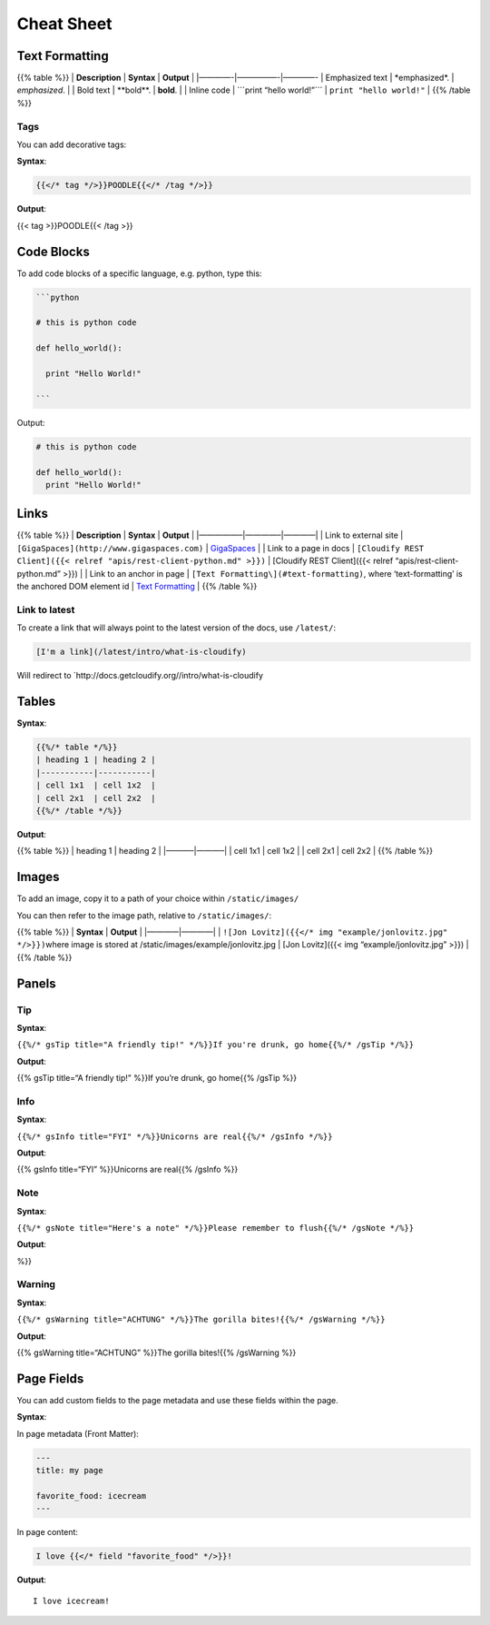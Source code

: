 Cheat Sheet
%%%%%%%%%%%

Text Formatting
===============

{{% table %}} \| **Description** \| **Syntax** \| **Output** \|
\|————-|—————-|————- \| Emphasized text \| \*emphasized*. \|
*emphasized*. \| \| Bold text \| \**bold**. \| **bold**. \| \| Inline
code \| \```print “hello world!”\``\` \| ``print "hello world!"`` \| {{%
/table %}}

Tags
----

You can add decorative tags:

**Syntax**:

.. code:: md

    {{</* tag */>}}POODLE{{</* /tag */>}}

**Output**:

{{< tag >}}POODLE{{< /tag >}}

Code Blocks
===========

To add code blocks of a specific language, e.g. python, type this:

.. code:: md

    ```python

    # this is python code

    def hello_world():

      print "Hello World!"

    ```

Output:

.. code:: python

    # this is python code

    def hello_world():
      print "Hello World!"

Links
=====

{{% table %}} \| **Description** \| **Syntax** \| **Output** \|
\|—————–|————–|————\| \| Link to external site \|
``[GigaSpaces](http://www.gigaspaces.com)`` \|
`GigaSpaces <http://www.gigaspaces.com>`__ \| \| Link to a page in docs
\|
``[Cloudify REST Client]({{< relref "apis/rest-client-python.md" >}})``
\| [Cloudify REST Client]({{< relref “apis/rest-client-python.md” >}})
\| \| Link to an anchor in page \|
``[Text Formatting\](#text-formatting)``, where ‘text-formatting’ is the
anchored DOM element id \| `Text Formatting <#text-formatting>`__ \| {{%
/table %}}

Link to latest
--------------

To create a link that will always point to the latest version of the
docs, use ``/latest/``:

.. code:: md

    [I'm a link](/latest/intro/what-is-cloudify)

Will redirect to \`http://docs.getcloudify.org//intro/what-is-cloudify

Tables
======

**Syntax**:

.. code:: md

    {{%/* table */%}}
    | heading 1 | heading 2 |
    |-----------|-----------|
    | cell 1x1  | cell 1x2  |
    | cell 2x1  | cell 2x2  |
    {{%/* /table */%}}

**Output**:

{{% table %}} \| heading 1 \| heading 2 \| \|———–|———–\| \| cell 1x1 \|
cell 1x2 \| \| cell 2x1 \| cell 2x2 \| {{% /table %}}

Images
======

To add an image, copy it to a path of your choice within
``/static/images/``

You can then refer to the image path, relative to ``/static/images/``:

{{% table %}} \| **Syntax** \| **Output** \| \|————|————\| \|
``![Jon Lovitz]({{</* img "example/jonlovitz.jpg" */>}})``\ where image
is stored at /static/images/example/jonlovitz.jpg \| [Jon Lovitz]({{<
img “example/jonlovitz.jpg” >}}) \| {{% /table %}}

Panels
======

Tip
---

**Syntax**:

``{{%/* gsTip title="A friendly tip!" */%}}If you're drunk, go home{{%/* /gsTip */%}}``

**Output**:

{{% gsTip title=“A friendly tip!” %}}If you’re drunk, go home{{% /gsTip
%}}

Info
----

**Syntax**:

``{{%/* gsInfo title="FYI" */%}}Unicorns are real{{%/* /gsInfo */%}}``

**Output**:

{{% gsInfo title=“FYI” %}}Unicorns are real{{% /gsInfo %}}

Note
----

**Syntax**:

``{{%/* gsNote title="Here's a note" */%}}Please remember to flush{{%/* /gsNote */%}}``

**Output**:

%}}

Warning
-------

**Syntax**:

``{{%/* gsWarning title="ACHTUNG" */%}}The gorilla bites!{{%/* /gsWarning */%}}``

**Output**:

{{% gsWarning title=“ACHTUNG” %}}The gorilla bites!{{% /gsWarning %}}

Page Fields
===========

You can add custom fields to the page metadata and use these fields
within the page.

**Syntax**:

In page metadata (Front Matter):

.. code:: yaml

    ---
    title: my page

    favorite_food: icecream
    ---

In page content:

.. code:: md

    I love {{</* field "favorite_food" */>}}!

**Output**:

::

    I love icecream!
